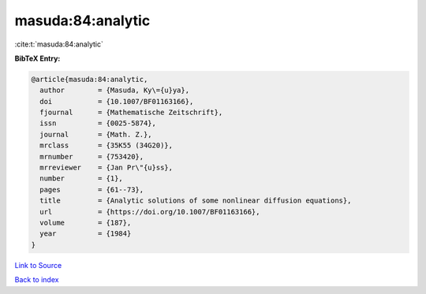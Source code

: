 masuda:84:analytic
==================

:cite:t:`masuda:84:analytic`

**BibTeX Entry:**

.. code-block:: bibtex

   @article{masuda:84:analytic,
     author        = {Masuda, Ky\={u}ya},
     doi           = {10.1007/BF01163166},
     fjournal      = {Mathematische Zeitschrift},
     issn          = {0025-5874},
     journal       = {Math. Z.},
     mrclass       = {35K55 (34G20)},
     mrnumber      = {753420},
     mrreviewer    = {Jan Pr\"{u}ss},
     number        = {1},
     pages         = {61--73},
     title         = {Analytic solutions of some nonlinear diffusion equations},
     url           = {https://doi.org/10.1007/BF01163166},
     volume        = {187},
     year          = {1984}
   }

`Link to Source <https://doi.org/10.1007/BF01163166},>`_


`Back to index <../By-Cite-Keys.html>`_
